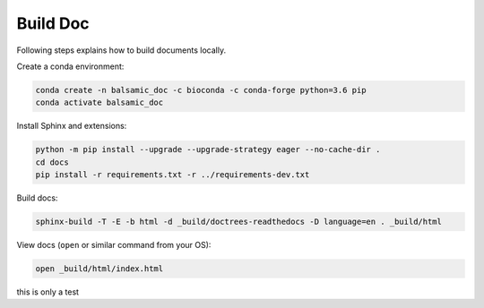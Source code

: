 =========
Build Doc
=========

Following steps explains how to build documents locally.

Create a conda environment:

.. code-block::

   conda create -n balsamic_doc -c bioconda -c conda-forge python=3.6 pip
   conda activate balsamic_doc

Install Sphinx and extensions:

.. code-block::

   python -m pip install --upgrade --upgrade-strategy eager --no-cache-dir .
   cd docs
   pip install -r requirements.txt -r ../requirements-dev.txt

Build docs:

.. code-block::

   sphinx-build -T -E -b html -d _build/doctrees-readthedocs -D language=en . _build/html

View docs (\ ``open`` or similar command from your OS):

.. code-block::

   open _build/html/index.html


this is only a test